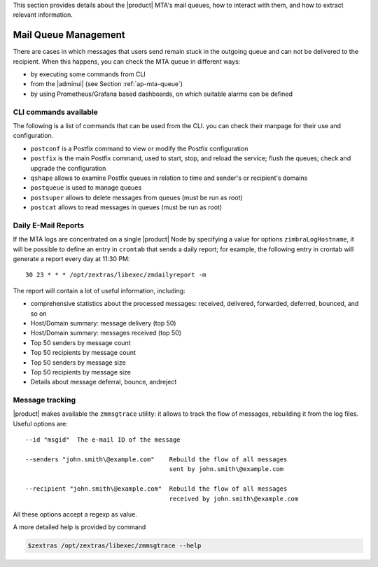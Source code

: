 This section provides details about the |product| MTA's mail queues,
how to interact with them, and how to extract relevant information.

.. _monit-mta:

Mail Queue Management
=====================

There are cases in which messages that users send remain stuck in the
outgoing queue and can not be delivered to the recipient.  When this
happens, you can check the MTA queue in different ways:

* by executing some commands from CLI
* from the |adminui| (see Section :ref:`ap-mta-queue`)
* by using Prometheus/Grafana based dashboards, on which suitable
  alarms can be defined

CLI commands available
----------------------

The following is a list of commands that can be used from the CLI. you
can check their manpage for their use and configuration.

* ``postconf`` is a Postfix command to view or modify the Postfix
  configuration

* ``postfix`` is the main Postfix command, used to start, stop, and
  reload the service; flush the queues; check and upgrade the
  configuration

* ``qshape`` allows to examine Postfix queues in relation to time and
  sender's or recipient's domains

* ``postqueue`` is used to manage queues

* ``postsuper`` allows to delete messages from queues (must be run as
  root)

* ``postcat`` allows to read messages in queues (must be run as root)

.. card:: Example

   .. code:: console

      # /opt/zextras/postfix/sbin/postqueue -p|grep someString | awk \
      '{print $1}' | /opt/zextras/postfix/sbin/postsuper -d -

   This command filters from the queue all messages containing
   ``someString``, then prints only the first field, which is the
   e-mail ID and passes to ``postsuper``, which deletes the messag to
   the queue.

Daily E-Mail Reports
--------------------

If the MTA logs are concentrated on a single |product| Node by
specifying a value for options ``zimbraLogHostname``, it will be
possible to define an entry in ``crontab`` that sends a daily report;
for example, the following entry in crontab will generate a report
every day at 11:30 PM::

  30 23 * * * /opt/zextras/libexec/zmdailyreport -m

The report will contain a lot of useful information, including:

* comprehensive statistics about the processed messages: received,
  delivered, forwarded, deferred, bounced, and so on

* Host/Domain summary: message delivery (top 50)

* Host/Domain summary: messages received (top 50)

* Top 50 senders by message count

* Top 50 recipients by message count

* Top 50 senders by message size

* Top 50 recipients by message size

* Details about message deferral, bounce, andreject

Message tracking
----------------

|product| makes available the ``zmmsgtrace`` utility: it allows to
track the flow of messages, rebuilding it from the log files.
Useful options are::

  --id "msgid"  The e-mail ID of the message
  
  --senders "john.smith\@example.com"    Rebuild the flow of all messages
                                         sent by john.smith\@example.com

  --recipient "john.smith\@example.com"  Rebuild the flow of all messages
                                         received by john.smith\@example.com

All these options accept a regexp as value.

A more detailed help is provided by command

.. code:: console

   $zextras /opt/zextras/libexec/zmmsgtrace --help
